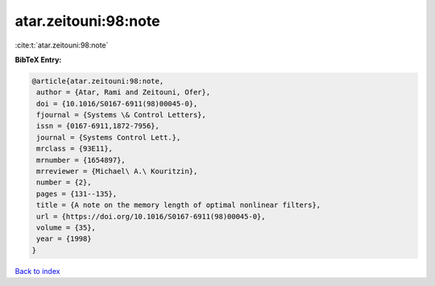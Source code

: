 atar.zeitouni:98:note
=====================

:cite:t:`atar.zeitouni:98:note`

**BibTeX Entry:**

.. code-block:: bibtex

   @article{atar.zeitouni:98:note,
    author = {Atar, Rami and Zeitouni, Ofer},
    doi = {10.1016/S0167-6911(98)00045-0},
    fjournal = {Systems \& Control Letters},
    issn = {0167-6911,1872-7956},
    journal = {Systems Control Lett.},
    mrclass = {93E11},
    mrnumber = {1654897},
    mrreviewer = {Michael\ A.\ Kouritzin},
    number = {2},
    pages = {131--135},
    title = {A note on the memory length of optimal nonlinear filters},
    url = {https://doi.org/10.1016/S0167-6911(98)00045-0},
    volume = {35},
    year = {1998}
   }

`Back to index <../By-Cite-Keys.rst>`_
